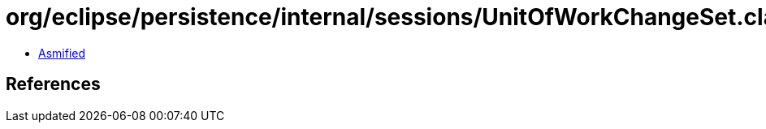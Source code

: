 = org/eclipse/persistence/internal/sessions/UnitOfWorkChangeSet.class

 - link:UnitOfWorkChangeSet-asmified.java[Asmified]

== References

